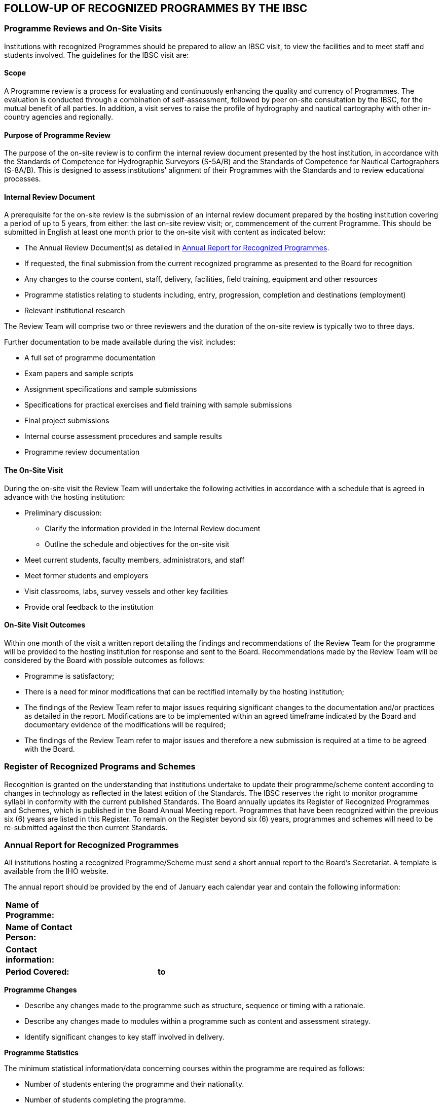 
== FOLLOW-UP OF RECOGNIZED PROGRAMMES BY THE IBSC

=== Programme Reviews and On-Site Visits

Institutions with recognized Programmes should be prepared to allow an IBSC visit, to view the facilities and to meet staff and students involved. The guidelines for the IBSC visit are:


==== Scope

A Programme review is a process for evaluating and continuously enhancing the quality and currency of Programmes. The evaluation is conducted through a combination of self-assessment, followed by peer on-site consultation by the IBSC, for the mutual benefit of all parties. In addition, a visit serves to raise the profile of hydrography and nautical cartography with other in-country agencies and regionally.


==== Purpose of Programme Review

The purpose of the on-site review is to confirm the internal review document presented by the host institution, in accordance with the Standards of Competence for Hydrographic Surveyors (S-5A/B) and the Standards of Competence for Nautical Cartographers (S-8A/B). This is designed to assess institutions' alignment of their Programmes with the Standards and to review educational processes.


==== Internal Review Document

A prerequisite for the on-site review is the submission of an internal review document prepared by the hosting institution covering a period of up to 5 years, from either: the last on-site review visit; or, commencement of the current Programme. This should be submitted in English at least one month prior to the on-site visit with content as indicated below:

* The Annual Review Document(s) as detailed in <<scl-annual-report>>.

* If requested, the final submission from the current recognized programme as presented to the Board for recognition

* Any changes to the course content, staff, delivery, facilities, field training, equipment and other resources

* Programme statistics relating to students including, entry, progression, completion and destinations (employment)

* Relevant institutional research

The Review Team will comprise two or three reviewers and the duration of the on-site review is typically two to three days.

Further documentation to be made available during the visit includes:

* A full set of programme documentation

* Exam papers and sample scripts

* Assignment specifications and sample submissions

* Specifications for practical exercises and field training with sample submissions

* Final project submissions

* Internal course assessment procedures and sample results

* Programme review documentation


==== The On-Site Visit

During the on-site visit the Review Team will undertake the following activities in accordance with a schedule that is agreed in advance with the hosting institution:

* Preliminary discussion:
**  Clarify the information provided in the Internal Review document
**  Outline the schedule and objectives for the on-site visit

* Meet current students, faculty members, administrators, and staff

* Meet former students and employers

* Visit classrooms, labs, survey vessels and other key facilities

* Provide oral feedback to the institution


==== On-Site Visit Outcomes

Within one month of the visit a written report detailing the findings and recommendations of the Review Team for the programme will be provided to the hosting institution for response and sent to the Board. Recommendations made by the Review Team will be considered by the Board with possible outcomes as follows:

* Programme is satisfactory;

* There is a need for minor modifications that can be rectified internally by the hosting institution;

* The findings of the Review Team refer to major issues requiring significant changes to the documentation and/or practices as detailed in the report. Modifications are to be implemented within an agreed timeframe indicated by the Board and documentary evidence of the modifications will be required;

* The findings of the Review Team refer to major issues and therefore a new submission is required at a time to be agreed with the Board.


=== Register of Recognized Programs and Schemes

Recognition is granted on the understanding that institutions undertake to update their programme/scheme content according to changes in technology as reflected in the latest edition of the Standards. The IBSC reserves the right to monitor programme syllabi in conformity with the current published Standards. The Board annually updates its Register of Recognized Programmes and Schemes, which is published in the Board Annual Meeting report. Programmes that have been recognized within the previous six (6) years are listed in this Register. To remain on the Register beyond six (6) years, programmes and schemes will need to be re-submitted against the then current Standards.

[[scl-annual-report]]
=== Annual Report for Recognized Programmes

All institutions hosting a recognized Programme/Scheme must send a short annual report to the Board's Secretariat. A template is available from the IHO website.

The annual report should be provided by the end of January each calendar year and contain the following information:

[width=70%,options="unnumbered"]
|===
|*Name of Programme:* 3+|
|*Name of Contact Person:* 3+|
|*Contact information:* 3+|
|*Period Covered:*  | ^|*to* |
|===


*Programme Changes*

* Describe any changes made to the programme such as structure, sequence or timing with a rationale.

* Describe any changes made to modules within a programme such as content and assessment strategy.

* Identify significant changes to key staff involved in delivery.


*Programme Statistics*

The minimum statistical information/data concerning courses within the programme are required as follows:

* Number of students entering the programme and their nationality.

* Number of students completing the programme.


*Internal Assessment*

Internal assessment is the appraisal process performed by the institution responsible for the Programme. Please provide a summary of feedback from students and staff and any action taken as a result.


*Deadline for Annual Reports for Recognized Programmes*

Annual reports are to be submitted to the IBSC by 31 January, independent of the programme timeline.


=== Annual Reports for Recognized Schemes

All entities operating a recognized Scheme must submit a concise annual report summarizing the operation and any administrative changes to the Scheme over the previous calendar year.

The annual report should contain the following header information:

[width=70%,options="unnumbered"]
|===
|*Name of Scheme:* 3+|
|*Name of Contact Person:* 3+|
|*Contact information:* 3+|
|*Period Covered:*  | ^|*to* |
|===


The content of the report should include:

* a general description of the operation of the scheme, initiatives in promotion, relationships with other schemes or authorities, recognition by other parties, other relevant observations;

* any changes that are being considered, proposed or implemented;

* a table of the board/panel members, showing changes/dates of service;

* the number of meeting held, dates, number of board/panel members in attendance and whether they were face to face or remotely;

* the number of applications considered, the status of these applications, and details of pathways to certification applied for;

* cumulative statistics summarizing applications since inception/recognition;

* any planned future initiatives; and

* any other information that they scheme considers may be of interest to the IBSC.


*Deadline for Annual Reports for Schemes*

Annual reports for Schemes are to be submitted to the IBSC by 31 January.
